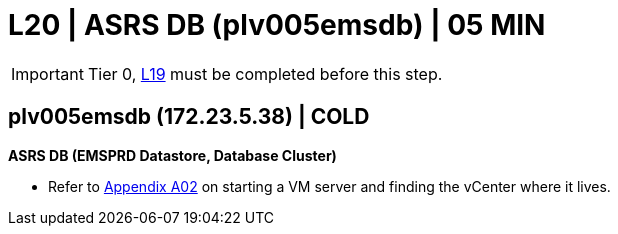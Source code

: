 = L20 | ASRS DB (plv005emsdb) | 05 MIN

===================
IMPORTANT: Tier 0, xref:chapter4/tier1a/linux/L19.adoc[L19] must be completed before this step.
===================

==  plv005emsdb (172.23.5.38) | COLD

*ASRS DB (EMSPRD Datastore, Database Cluster)*

- Refer to xref:chapter4/appendix/A02.adoc[Appendix A02] on starting a VM server and finding the vCenter where it lives.